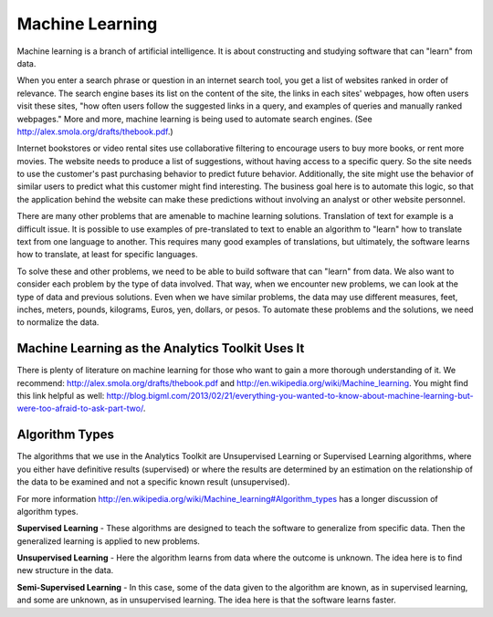 Machine Learning
================

Machine learning is a branch of artificial intelligence.
It is about constructing and studying software that can "learn" from data.

When you enter a search phrase or question in an internet search tool, you get a list of websites ranked in order of relevance.
The search engine bases its list on the content of the site, the links in each sites' webpages, how often users visit these sites, "how often users follow the suggested links in a query, and examples of queries and manually ranked webpages."
More and more, machine learning is being used to automate search engines.
(See http://alex.smola.org/drafts/thebook.pdf.)

Internet bookstores or video rental sites use collaborative filtering to encourage users to buy more books, or rent more movies.
The website needs to produce a list of suggestions, without having access to a specific query.
So the site needs to use the customer's past purchasing behavior to predict future behavior.
Additionally, the site might use the behavior of similar users to predict what this customer might find interesting.
The business goal here is to automate this logic, so that the application behind the website can make these predictions without involving an analyst or other website personnel.

There are many other problems that are amenable to machine learning solutions.
Translation of text for example is a difficult issue.
It is possible to use examples of pre-translated to text to enable an algorithm to "learn" how to translate text from one language to another.
This requires many good examples of translations, but ultimately, the software learns how to translate, at least for specific languages.

To solve these and other problems, we need to be able to build software that can "learn" from data.
We also want to consider each problem by the type of data involved.
That way, when we encounter new problems, we can look at the type of data and previous solutions.
Even when we have similar problems, the data may use different measures, feet, inches, meters, pounds, kilograms, Euros, yen, dollars, or pesos.
To automate these problems and the solutions, we need to normalize the data.

Machine Learning as the Analytics Toolkit Uses It
-------------------------------------------------

There is plenty of literature on machine learning for those who want to gain a more thorough understanding of it.
We recommend: http://alex.smola.org/drafts/thebook.pdf and http://en.wikipedia.org/wiki/Machine_learning.
You might find this link helpful as well: http://blog.bigml.com/2013/02/21/everything-you-wanted-to-know-about-machine-learning-but-were-too-afraid-to-ask-part-two/.

Algorithm Types
---------------

The algorithms that we use in the Analytics Toolkit are Unsupervised Learning or Supervised Learning algorithms, where you either have definitive results (supervised) or where the results are determined by an estimation on the relationship of the data to be examined and not a specific known result (unsupervised).

For more information http://en.wikipedia.org/wiki/Machine_learning#Algorithm_types has a longer discussion of algorithm types. 

**Supervised Learning** - These algorithms are designed to teach the software to generalize from specific data.
Then the generalized learning is applied to new problems.

**Unsupervised Learning** - Here the algorithm learns from data where the outcome is unknown.
The idea here is to find new structure in the data.

**Semi-Supervised Learning** - In this case, some of the data given to the algorithm are known, as in supervised learning, and some are unknown, as in unsupervised learning.
The idea here is that the software learns faster.

.. todo:: Methods to implemen machine learning
    We implement machine learning in several classes and several methods.
    The following methods implement various algorithms for manipulating your data.

    The ``recommend()`` method is for making recommendations, such as movies, books, or guitars the user might find interesting. 

    The ``belief_prop()`` method performs belief propagation in a loop until the algorithm converges.
    You can use this for performing inference on graphical models, such as Bayesian networks and Markov random fields. 

    The ``page_rank()`` method is for ranking pages, as in a websearch.
    You can find details on this algorithm here:
    http://en.wikipedia.org/wiki/PageRank. 

    The ``avg_path_len()`` method calculates the average path length, that is, "the average number of steps along the shortest paths for all possible pairs of network nodes."
    See http://en.wikipedia.org/wiki/Average_path_length. 

    The ``label_prop()`` method performs label propagation on Gaussian random fields.
    Use this method to detect community structure in networks.
    For more details, see http://reports-archive.adm.cs.cmu.edu/anon/cald/abstracts/02-107.html.

    The lda() method performs latent Dirichlet allocation.
    For more information, see http://en.wikipedia.org/wiki/Latent_Dirichlet_allocation. 

    The als() method performs the Alternating Least Squares with Bias for collaborative filtering algorithms.
    Use this for recommendation calculations.
    For more details, see: http://www.hpl.hp.com/personal/Robert_Schreiber/papers/2008%20AAIM%20Netflix/netflix_aaim08(submitted).pdf and http://public.research.att.com/~volinsky/netflix/kdd08koren.pdf.

    The cgd() method performs conjugate gradient descent filtering.
    Use this for recommendation calculations. For more information see
    http://public.research.att.com/~volinsky/netflix/kdd08koren.pdf.

.. todo:: Model Evaluation
    Model Evaluation
    ----------------

    Different models need different evaluation methods.
    What will be added in the first step will be prior and posterior histogram, RoC/AUC curves, and lift curves.
